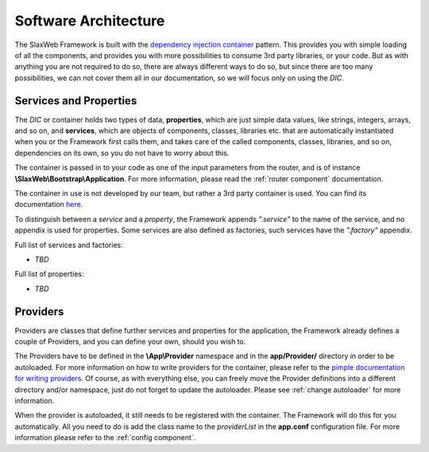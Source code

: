 .. SlaxWeb Framework architecture file, created by
   Tomaz Lovrec <tomaz.lovrec@gmail.com>

.. _dependency injection container: https://en.wikipedia.org/wiki/Dependency_injection
.. _here: http://pimple.sensiolabs.org/
.. _pimple documentation for writing providers: http://pimple.sensiolabs.org/#extending-a-container

Software Architecture
=====================

The SlaxWeb Framework is built with the `dependency injection container`_ pattern.
This provides you with simple loading of all the components, and provides you with
more possibilities to consume 3rd party libraries, or your code. But as with anything
you are not required to do so, there are always different ways to do so, but since
there are too many possibilities, we can not cover them all in our documentation,
so we will focus only on using the *DIC*.

.. _services:

Services and Properties
-----------------------

The *DIC* or container holds two types of data, **properties**, which are just simple
data values, like strings, integers, arrays, and so on, and **services**, which
are objects of components, classes, libraries etc. that are automatically instantiated
when you or the Framework first calls them, and takes care of the called components,
classes, libraries, and so on, dependencies on its own, so you do not have to worry
about this.

The container is passed in to your code as one of the input parameters from the
router, and is of instance **\\SlaxWeb\\Bootstrap\\Application**. For more information,
please read the :ref:`router component` documentation.

The container in use is not developed by our team, but rather a 3rd party container
is used. You can find its documentation here_.

To distinguish between a *service* and a *property*, the Framework appends *".service"*
to the name of the service, and no appendix is used for properties. Some services
are also defined as factories, such services have the *".factory"* appendix.

Full list of services and factories:

* *TBD*

Full list of properties:

* *TBD*

.. _providers:

Providers
---------

Providers are classes that define further services and properties for the application,
the Framework already defines a couple of Providers, and you can define your own,
should you wish to.

The Providers have to be defined in the **\\App\\Provider** namespace and in the
**app/Provider/** directory in order to be autoloaded. For more information on how
to write providers for the container, please refer to the `pimple documentation for
writing providers`_. Of course, as with everything else, you can freely move the
Provider definitions into a different directory and/or namespace, just do not forget
to update the autoloader. Please see :ref:`change autoloader` for more information.

When the provider is autoloaded, it still needs to be registered with the container.
The Framework will do this for you automatically. All you need to do is add the
class name to the *providerList* in the **app.conf** configuration file. For more
information please refer to the :ref:`config component`.
